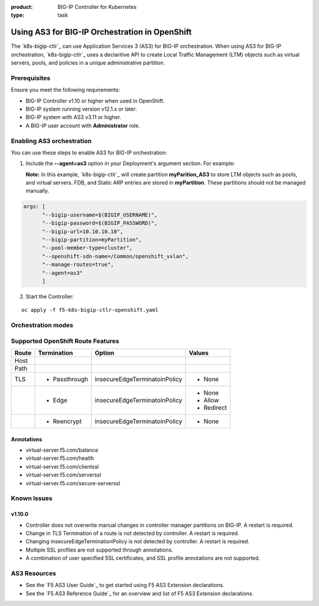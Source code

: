 :product: BIG-IP Controller for Kubernetes
:type: task

.. _kctlr-use-as3-backend:

Using AS3 for BIG-IP Orchestration in OpenShift
===============================================

The `k8s-bigip-ctlr`_ can use Application Services 3 (AS3) for BIG-IP orchestration. When using AS3 for BIG-IP orchestration, `k8s-bigip-ctlr`_ uses a declaritive API to create Local Traffic Management (LTM) objects such as virtual servers, pools, and policies in a unique administrative partition.

Prerequisites
-------------
Ensure you meet the following requirements:

- BIG-IP Controller v1.10 or higher when used in OpenShift.
- BIG-IP system running version v12.1.x or later.
- BIG-IP system with AS3 v3.11 or higher.
- A BIG-IP user account with **Administrator** role.

Enabling AS3 orchestration
--------------------------

You can use these steps to enable AS3 for BIG-IP orchestration:

1. Include the **--agent=as3** option in your Deployment's argument section. For example:
  
   **Note:** In this example, `k8s-bigip-ctlr`_ will create partition **myParition_AS3** to store LTM objects such as pools, and virtual servers. FDB, and Static ARP entries are stored in **myPartition**. These partitions should not be managed manually.

.. code-block:: YAML

   args: [
         "--bigip-username=$(BIGIP_USERNAME)",
         "--bigip-password=$(BIGIP_PASSWORD)",
         "--bigip-url=10.10.10.10",
         "--bigip-partition=myPartition",
         "--pool-member-type=cluster",
         "--openshift-sdn-name=/Common/openshift_vxlan",
         "--manage-routes=true",
         "--agent=as3"
         ]

2. Start the Controller: 

.. parsed-literal::

   oc apply -f f5-k8s-bigip-ctlr-openshift.yaml

Orchestration modes
-------------------

+------------------+------------------------------------------------------------------------------+
| --agent option   | Description                                                                  |
+==================+==============================================================================+
| as3              | Implements AS3 for BIG-IP orchestration. This option creates an additional   |
|                  | partition as <partition>_AS3. The <partition> name is provided by the         |
|                  | **--bigip-partition=<name>** argument.                                      |
+------------------+------------------------------------------------------------------------------+
| cccl             | Implements Common Controller Core Library for BIG-IP orchestration.          |
|                  | This is the default setting.                                                 |
+------------------+------------------------------------------------------------------------------+

Supported OpenShift Route Features
----------------------------------

+-------+---------------+-------------------------------+---------------------------+
| Route |  Termination  |          Option               |          Values           |
+=======+===============+===============================+===========================+
| Host  |               |                               |                           |
+-------+---------------+-------------------------------+---------------------------+
| Path  |               |                               |                           |
+-------+---------------+-------------------------------+---------------------------+
|  TLS  | - Passthrough | insecureEdgeTerminatoinPolicy | - None                    |
+-------+---------------+-------------------------------+---------------------------+
|       |  - Edge       | insecureEdgeTerminatoinPolicy | - None                    |
|       |               |                               | - Allow                   |
|       |               |                               | - Redirect                |
+-------+---------------+-------------------------------+---------------------------+
|       | - Reencrypt   | insecureEdgeTerminatoinPolicy | - None                    |
+-------+---------------+-------------------------------+---------------------------+

Annotations
```````````

- virtual-server.f5.com/balance
- virtual-server.f5.com/health
- virtual-server.f5.com/clientssl
- virtual-server.f5.com/serverssl
- virtual-server.f5.com/secure-serverssl

Known Issues
------------

v1.10.0
```````
- Controller does not overwrite manual changes in controller manager partitions on BIG-IP. A restart is required.
- Change in TLS Termination of a route is not detected by controller. A restart is required.
- Changing insecureEdgeTerminationPolicy is not detected by controller. A restart is required.
- Multiple SSL profiles are not supported through annotations.
- A combination of user specified SSL certificates, and SSL profile annotations are not supported.

AS3 Resources
-------------
- See the `F5 AS3 User Guide`_ to get started using F5 AS3 Extension declarations.
- See the `F5 AS3 Reference Guide`_ for an overview and list of F5 AS3 Extension declarations.
